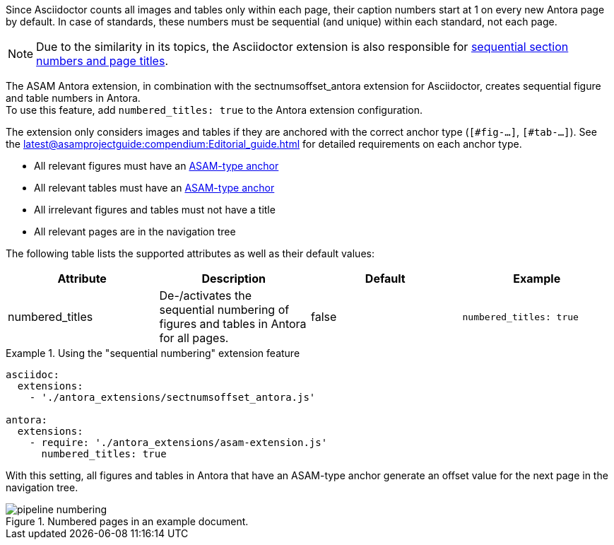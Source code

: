 
//tag::description[]
Since Asciidoctor counts all images and tables only within each page, their caption numbers start at 1 on every new Antora page by default.
In case of standards, these numbers must be sequential (and unique) within each standard, not each page.

[NOTE]
======
Due to the similarity in its topics, the Asciidoctor extension is also responsible for xref:extensions/pipeline-sequential_sectnums.adoc[sequential section numbers and page titles].
======

//end::description[]


//tag::how[]
The ASAM Antora extension, in combination with the sectnumsoffset_antora extension for Asciidoctor, creates sequential figure and table numbers in Antora. +
To use this feature, add `numbered_titles: true` to the Antora extension configuration.

The extension only considers images and tables if they are anchored with the correct anchor type (`[#fig-...]`, `[#tab-...]`).
See the xref:latest@asamprojectguide:compendium:Editorial_guide.adoc[] for detailed requirements on each anchor type.

//end::how[]

//tag::prerequisits[]
* All relevant figures must have an xref:latest@asamprojectguide:compendium:Editorial_guide.adoc[ASAM-type anchor]
* All relevant tables must have an xref:latest@asamprojectguide:compendium:Editorial_guide.adoc[ASAM-type anchor]
* All irrelevant figures and tables must not have a title
* All relevant pages are in the navigation tree
//end::prerequisites[]

//tag::configuration[]
The following table lists the supported attributes as well as their default values:

|===
|Attribute |Description |Default |Example

|numbered_titles
|De-/activates the sequential numbering of figures and tables in Antora for all pages.
|false
|`numbered_titles: true`

|===
//end::configuration[]


//tag::example[]
.Using the "sequential numbering" extension feature
====
[source,yaml]
----

asciidoc:
  extensions:
    - './antora_extensions/sectnumsoffset_antora.js'

antora:
  extensions:
    - require: './antora_extensions/asam-extension.js'
      numbered_titles: true
----
====

With this setting, all figures and tables in Antora that have an ASAM-type anchor generate an offset value for the next page in the navigation tree.

====
image::pipeline_numbering.png[title='Numbered pages in an example document.', role="left"]
====
//end::example[]
